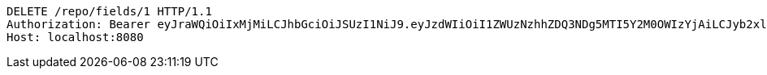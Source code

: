 [source,http,options="nowrap"]
----
DELETE /repo/fields/1 HTTP/1.1
Authorization: Bearer eyJraWQiOiIxMjMiLCJhbGciOiJSUzI1NiJ9.eyJzdWIiOiI1ZWUzNzhhZDQ3NDg5MTI5Y2M0OWIzYjAiLCJyb2xlcyI6W10sImlzcyI6Im1tYWR1LmNvbSIsImdyb3VwcyI6W10sImF1dGhvcml0aWVzIjpbXSwiY2xpZW50X2lkIjoiMjJlNjViNzItOTIzNC00MjgxLTlkNzMtMzIzMDA4OWQ0OWE3IiwiZG9tYWluX2lkIjoiMCIsImF1ZCI6InRlc3QiLCJuYmYiOjE1OTI1NTI4MTAsInVzZXJfaWQiOiIxMTExMTExMTEiLCJzY29wZSI6ImEuMS5maWVsZC5kZWxldGUiLCJleHAiOjE1OTI1NTI4MTUsImlhdCI6MTU5MjU1MjgxMCwianRpIjoiZjViZjc1YTYtMDRhMC00MmY3LWExZTAtNTgzZTI5Y2RlODZjIn0.bpj66nIk7kuVkqzyCw4dtRpaWT_Uw2j-WrrtEyTLSygTBbDTOgcmjx-aiXNlnCyOcgm3Nxt5lPGOcDaBueTqRqqsemVtvOj3X7ZDDwKf0YP7I0YxyTgZB58cu4dBajWjocEyTif9T-e_39NdmqvCpZ1dfwIB_-e-NX7sGEDUFsXkWCfJeDHuxdVIDqsPw-m74UPwn0l_TgxV9YuWjyRaYKy_JGJNSZoQgbXr1B8pz24HzJYBYFrP2QVbROKLREUTAN3c9XViHvwWelZetTPORnrZzIynmVpqY0t3P-r2JrWua4Y0lDC4nQTnXcbm7dHa-KLn7bxk2caRDmLfj8L1Gw
Host: localhost:8080

----